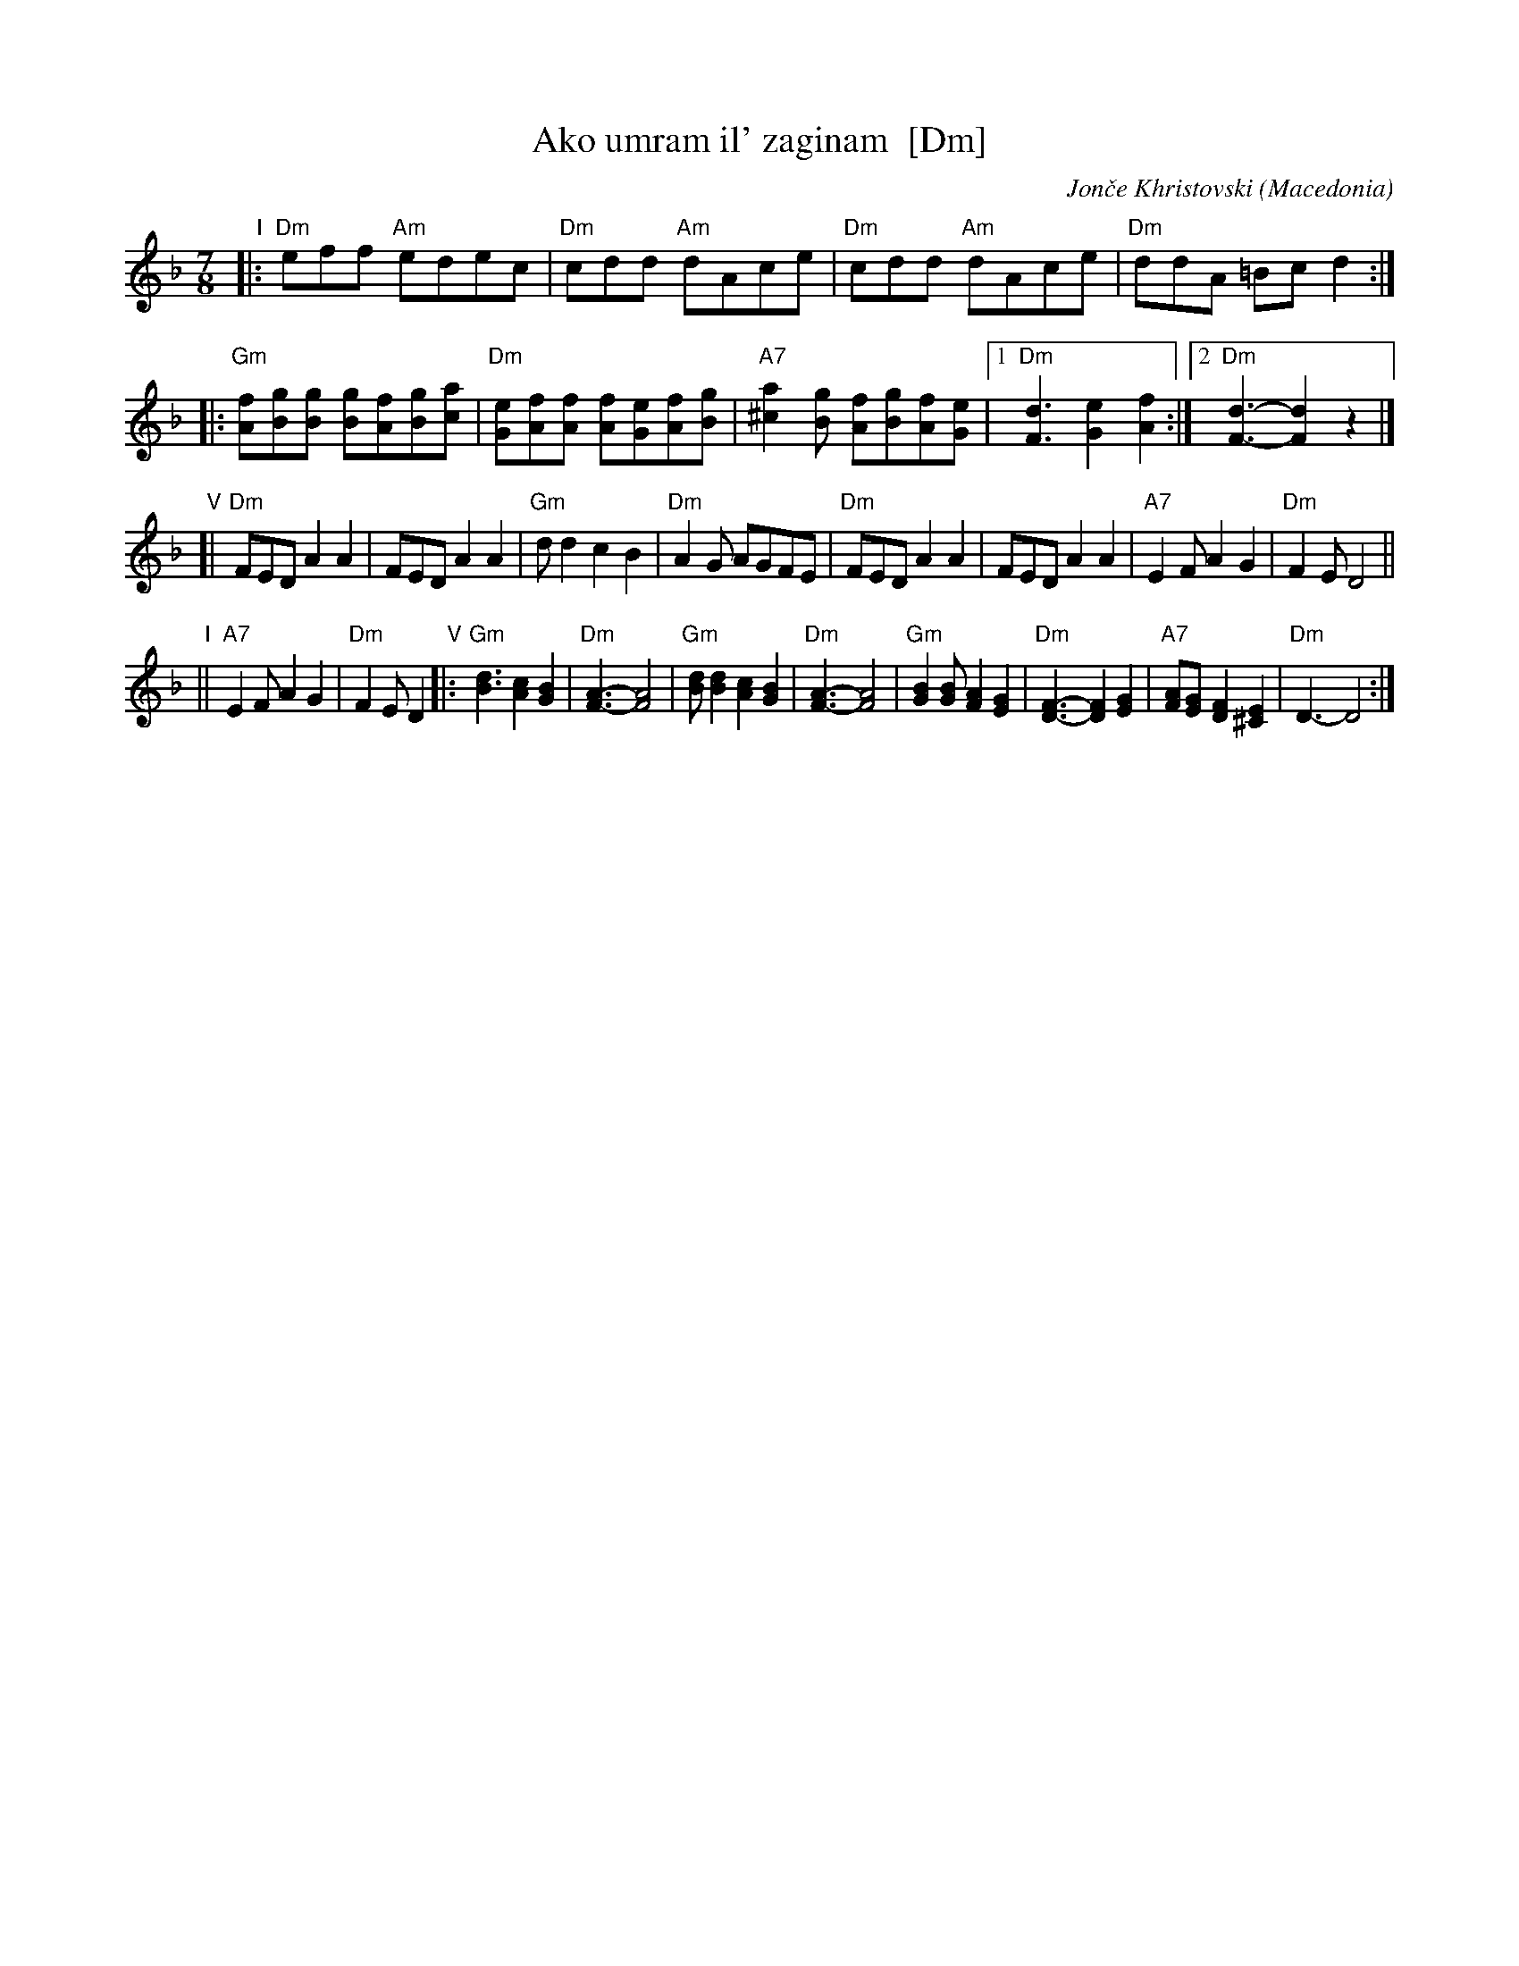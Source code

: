 X: 1
T: Ako umram il' zaginam  [Dm]
%T: Ако умрам ил' загинам
C: Jon\vce Khristovski
%C: Јонче Христовски
O: Macedonia
R: lesnoto
M: 7/8
L: 1/8
K: Dm
"I"\
|: "Dm"eff "Am"edec | "Dm"cdd "Am"dAce | "Dm"cdd "Am"dAce | "Dm"ddA =Bcd2 :|
|: "Gm"[fA][gB][gB] [gB][fA][gB][ac] | "Dm"[eG][fA][fA] [fA][eG][fA][gB] |\
"A7"[a2^c2][gB] [fA][gB][fA][eG] |1 "Dm"[d3F3] [e2G2][f2A2] :|[2 "Dm"[d3F3]- [d2F2] z2 |]
"V"[|\
"Dm"FED A2A2 | FED A2A2 | "Gm"dd2 c2B2 | "Dm"A2G AGFE |\
"Dm"FED A2A2 | FED A2A2 | "A7"E2F A2G2 | "Dm"F2E D4 ||
"I"|| "A7"E2F A2G2 | "Dm"F2E D2 \
"V"|:\
"Gm"[d3B3] [c2A2][B2G2] | "Dm"[A3F3]-[A4F4] | "Gm"[dB][d2B2] [c2A2][B2G2] | "Dm"[A3F3]-[A4F4] |\
"Gm"[B2G2][BG] [A2F2][G2E2] | "Dm"[F3D3]- [F2D2][G2E2] | "A7" [AF][G2E] [F2D2][E2^C2] | "Dm"D3-D4 :|
